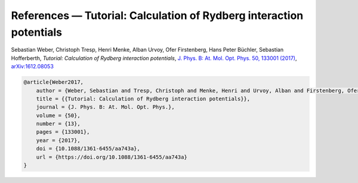 References — Tutorial: Calculation of Rydberg interaction potentials
====================================================================

Sebastian Weber, Christoph Tresp, Henri Menke, Alban Urvoy, Ofer Firstenberg, Hans Peter Büchler, Sebastian Hofferberth,
*Tutorial: Calculation of Rydberg interaction potentials*,
`J. Phys. B: At. Mol. Opt. Phys. 50, 133001 (2017) <https://doi.org/10.1088/1361-6455/aa743a>`_, `arXiv:1612.08053 <https://arxiv.org/abs/1612.08053>`_

.. code-block:: bibtex

    @article{Weber2017,
        author = {Weber, Sebastian and Tresp, Christoph and Menke, Henri and Urvoy, Alban and Firstenberg, Ofer and B{\"u}chler, Hans Peter and Hofferberth, Sebastian},
        title = {{Tutorial: Calculation of Rydberg interaction potentials}},
        journal = {J. Phys. B: At. Mol. Opt. Phys.},
        volume = {50},
        number = {13},
        pages = {133001},
        year = {2017},
        doi = {10.1088/1361-6455/aa743a},
        url = {https://doi.org/10.1088/1361-6455/aa743a}
    }
